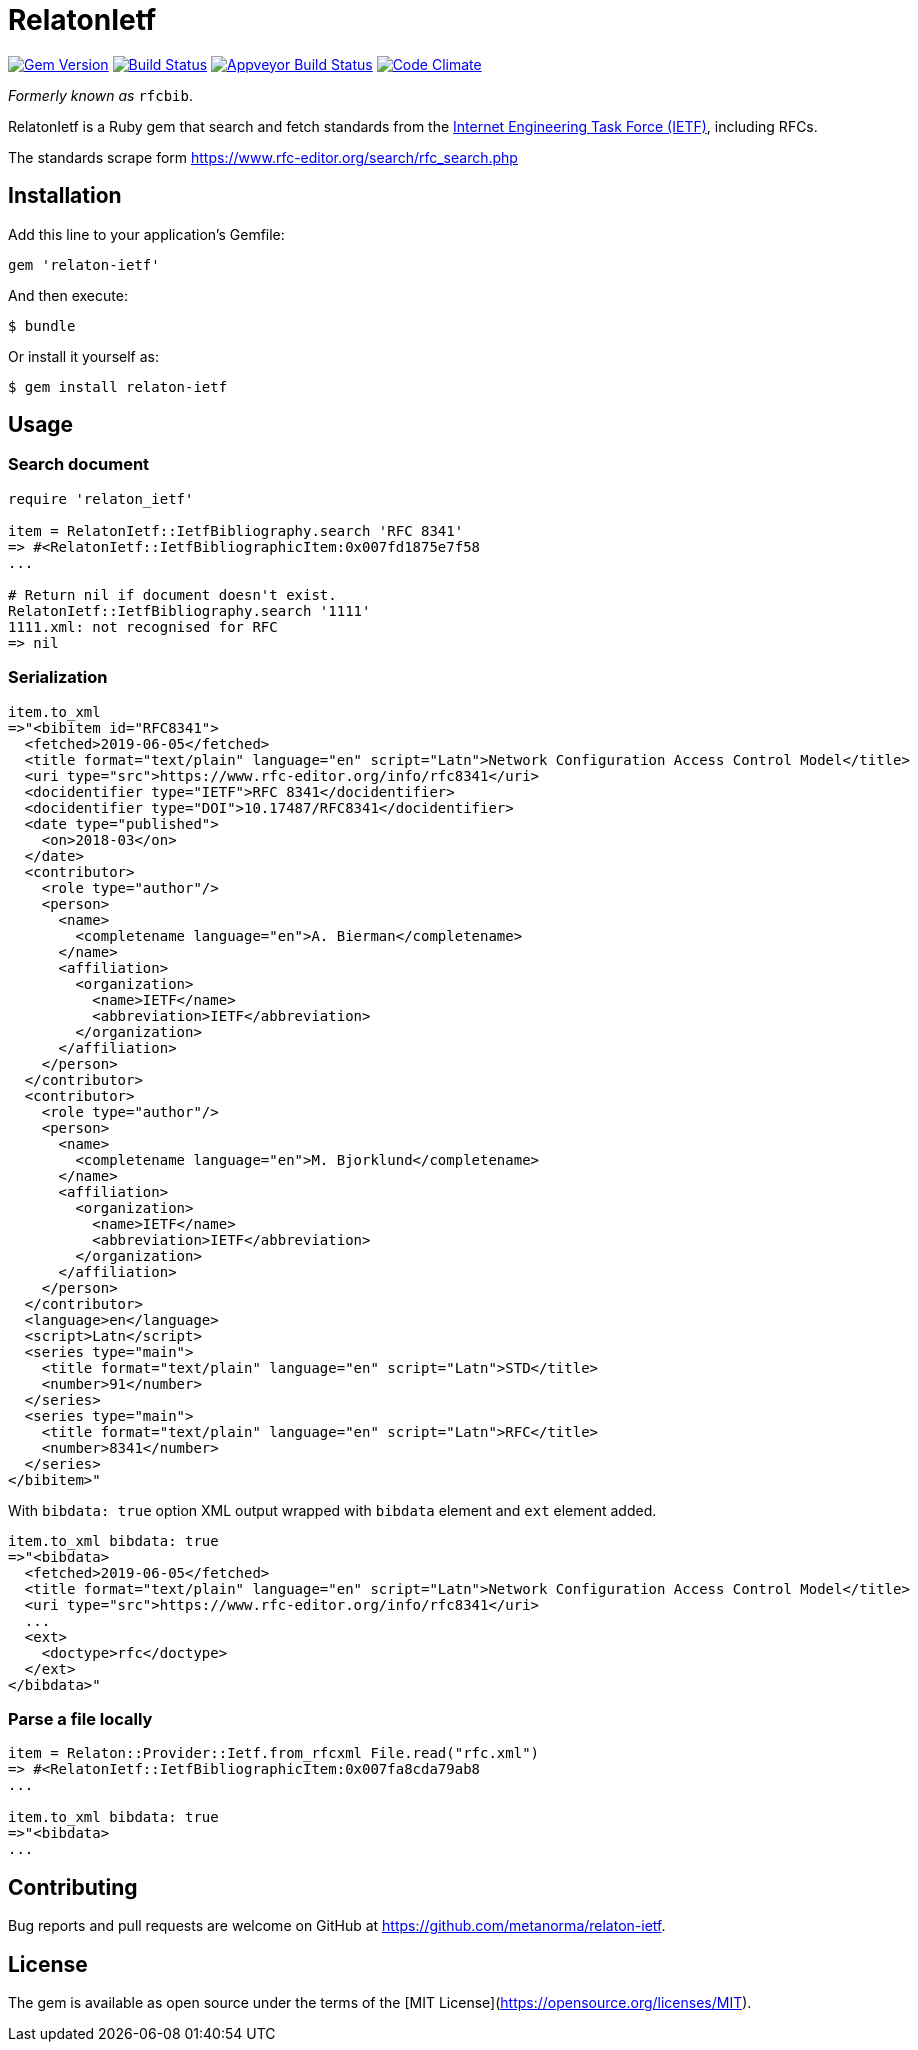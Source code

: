 = RelatonIetf

image:https://img.shields.io/gem/v/relaton-ietf.svg["Gem Version", link="https://rubygems.org/gems/relaton-ietf"]
image:https://img.shields.io/travis/metanorma/relaton-ietf/master.svg["Build Status", link="https://travis-ci.org/metanorma/relaton-ietf"]
image:https://ci.appveyor.com/api/projects/status/eirsba4v3nviejs4?svg=true["Appveyor Build Status", link="https://ci.appveyor.com/project/ribose/relaton-ietf"]
image:https://codeclimate.com/github/metanorma/relaton-ietf/badges/gpa.svg["Code Climate", link="https://codeclimate.com/github/metanorma/relaton-ietf"]

_Formerly known as_ `rfcbib`.

RelatonIetf is a Ruby gem that search and fetch standards from the https://www.ietf.org[Internet Engineering Task Force (IETF)], including RFCs.

The standards scrape form https://www.rfc-editor.org/search/rfc_search.php

== Installation

Add this line to your application's Gemfile:

[source, ruby]
----
gem 'relaton-ietf'
----

And then execute:

    $ bundle

Or install it yourself as:

    $ gem install relaton-ietf

== Usage

=== Search document

[source,ruby]
----
require 'relaton_ietf'

item = RelatonIetf::IetfBibliography.search 'RFC 8341'
=> #<RelatonIetf::IetfBibliographicItem:0x007fd1875e7f58
...

# Return nil if document doesn't exist.
RelatonIetf::IetfBibliography.search '1111'
1111.xml: not recognised for RFC
=> nil
----

=== Serialization

[source,ruby]
----
item.to_xml
=>"<bibitem id="RFC8341">
  <fetched>2019-06-05</fetched>
  <title format="text/plain" language="en" script="Latn">Network Configuration Access Control Model</title>
  <uri type="src">https://www.rfc-editor.org/info/rfc8341</uri>
  <docidentifier type="IETF">RFC 8341</docidentifier>
  <docidentifier type="DOI">10.17487/RFC8341</docidentifier>
  <date type="published">
    <on>2018-03</on>
  </date>
  <contributor>
    <role type="author"/>
    <person>
      <name>
        <completename language="en">A. Bierman</completename>
      </name>
      <affiliation>
        <organization>
          <name>IETF</name>
          <abbreviation>IETF</abbreviation>
        </organization>
      </affiliation>
    </person>
  </contributor>
  <contributor>
    <role type="author"/>
    <person>
      <name>
        <completename language="en">M. Bjorklund</completename>
      </name>
      <affiliation>
        <organization>
          <name>IETF</name>
          <abbreviation>IETF</abbreviation>
        </organization>
      </affiliation>
    </person>
  </contributor>
  <language>en</language>
  <script>Latn</script>
  <series type="main">
    <title format="text/plain" language="en" script="Latn">STD</title>
    <number>91</number>
  </series>
  <series type="main">
    <title format="text/plain" language="en" script="Latn">RFC</title>
    <number>8341</number>
  </series>
</bibitem>"
----
With `bibdata: true` option XML output wrapped with `bibdata` element and `ext` element added.
[source,ruby]
----
item.to_xml bibdata: true
=>"<bibdata>
  <fetched>2019-06-05</fetched>
  <title format="text/plain" language="en" script="Latn">Network Configuration Access Control Model</title>
  <uri type="src">https://www.rfc-editor.org/info/rfc8341</uri>
  ...
  <ext>
    <doctype>rfc</doctype>
  </ext>
</bibdata>"
----

=== Parse a file locally

[source,ruby]
----
item = Relaton::Provider::Ietf.from_rfcxml File.read("rfc.xml")
=> #<RelatonIetf::IetfBibliographicItem:0x007fa8cda79ab8
...

item.to_xml bibdata: true
=>"<bibdata>
...
----

== Contributing

Bug reports and pull requests are welcome on GitHub at https://github.com/metanorma/relaton-ietf.

== License

The gem is available as open source under the terms of the [MIT License](https://opensource.org/licenses/MIT).
